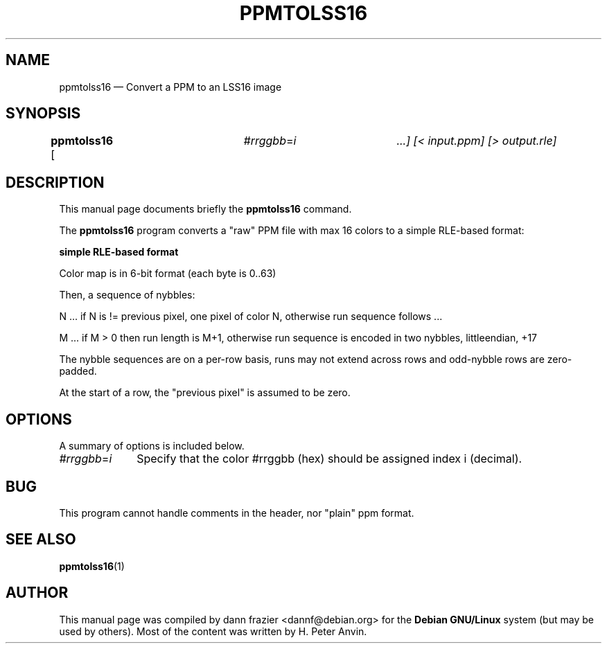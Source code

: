 .TH "PPMTOLSS16" "1"
.SH "NAME"
ppmtolss16 \(em Convert a PPM to an LSS16 image
.SH "SYNOPSIS"
.PP
\fBppmtolss16\fR [        \fB	  \fI#rrggbb\fR=\fIi\fR 	\fP        \&...]  [< input.ppm]  [> output.rle]
.SH "DESCRIPTION"
.PP
This manual page documents briefly the \fBppmtolss16\fR command.

.PP
The \fBppmtolss16\fR program converts a "raw" PPM file with
max 16 colors to a simple RLE-based format:

.PP
\fBsimple RLE-based format\fR
.TS
tab();
l l.
unint32 0x1413f3dmagic (littleendian)
unint16 xsizelittleendian
unint15 ysizelittleendian
16 x unint8 r,g,bcolor map
.TE
.PP
Color map is in 6-bit format (each byte is 0..63)
.PP
Then, a sequence of nybbles:
.PP
N   ... if N is != previous pixel, one pixel of color N, otherwise
run sequence follows ...

.PP
M   ... if M > 0 then run length is M+1, otherwise run sequence is
encoded in two nybbles, littleendian, +17

.PP
The nybble sequences are on a per-row basis, runs may not extend across
rows and odd-nybble rows are zero-padded.

.PP
At the start of a row, the "previous pixel" is assumed to be zero.

.SH "OPTIONS"
.PP
A summary of options is included below.
.IP "\fB\fI#rrggbb\fR=\fIi\fR\fP" 10
Specify that the color #rrggbb (hex) should be assigned index
i (decimal).

.SH "BUG"
.PP
This program cannot handle comments in the header, nor "plain" ppm
format.

.SH "SEE ALSO"
.PP
\fBppmtolss16\fR(1)

.SH "AUTHOR"
.PP
This manual page was compiled by dann frazier <dannf@debian.org> for
the \fBDebian GNU/Linux\fP system (but may be used by others).  Most of the content
was written by H. Peter Anvin.
